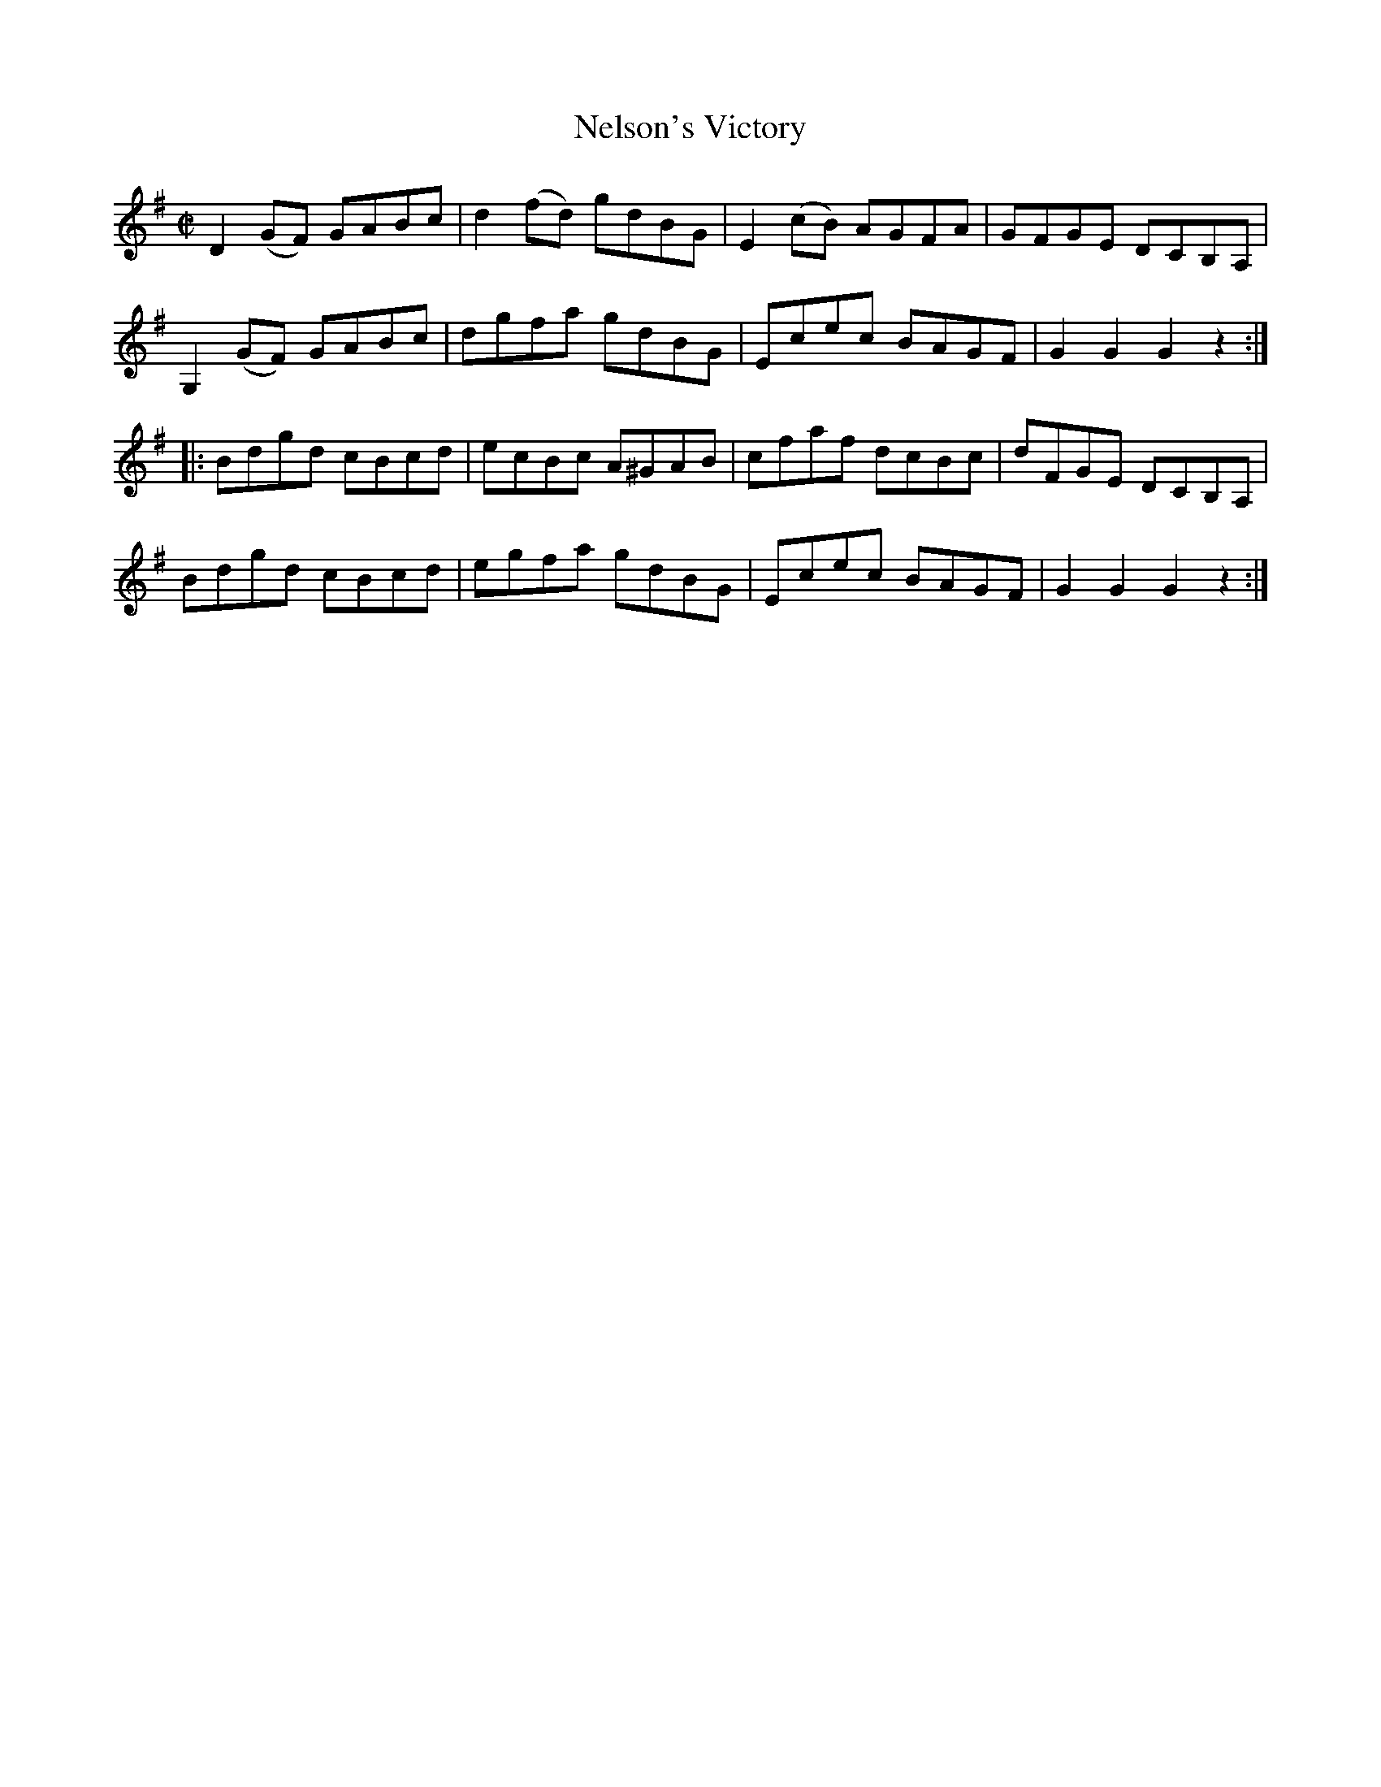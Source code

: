 X:1712
T:Nelson's Victory
M:C|
L:1/8
B:O'Neill's 1712
R:Hornpipe
K:G
   D2  (GF) GABc | d2 (fd) gdBG | E2 (cB) AGFA | GFGE  DCB,A, |
   G,2 (GF) GABc |  dgfa   gdBG |  Ecec   BAGF | G2 G2 G2 z2 :|
|:   Bdgd   cBcd |  ecBc  A^GAB |  cfaf   dcBc | dFGE  DCB,A, |
     Bdgd   cBcd |  egfa   gdBG |  Ecec   BAGF | G2 G2 G2 z2 :|
